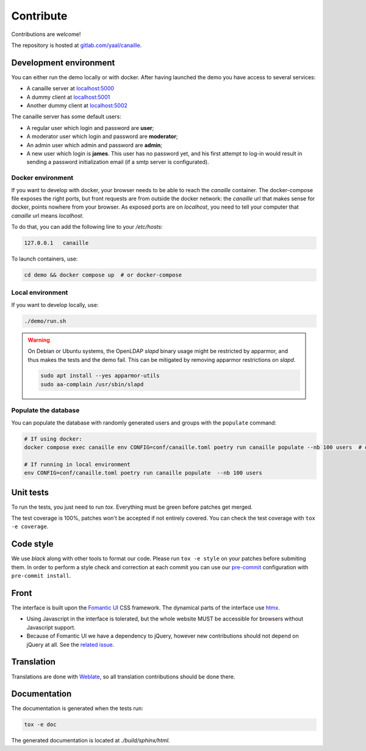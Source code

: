 Contribute
==========

Contributions are welcome!

The repository is hosted at `gitlab.com/yaal/canaille <https://gitlab.com/yaal/canaille>`_.

Development environment
-----------------------

You can either run the demo locally or with docker.
After having launched the demo you have access to several services:

- A canaille server at `localhost:5000 <http://localhost:5000>`_
- A dummy client at `localhost:5001 <http://localhost:5001>`_
- Another dummy client at `localhost:5002 <http://localhost:5002>`_

The canaille server has some default users:

- A regular user which login and password are **user**;
- A moderator user which login and password are **moderator**;
- An admin user which admin and password are **admin**;
- A new user which login is **james**. This user has no password yet,
  and his first attempt to log-in would result in sending a password initialization
  email (if a smtp server is configurated).


Docker environment
~~~~~~~~~~~~~~~~~~

If you want to develop with docker, your browser needs to be able to reach the `canaille` container. The docker-compose file exposes the right ports, but front requests are from outside the docker network: the `canaille` url that makes sense for docker, points nowhere from your browser. As exposed ports are on `localhost`, you need to tell your computer that `canaille` url means `localhost`.

To do that, you can add the following line to your `/etc/hosts`:

.. code-block:: console

    127.0.0.1   canaille

To launch containers, use:

.. code-block:: console

    cd demo && docker compose up  # or docker-compose

Local environment
~~~~~~~~~~~~~~~~~

If you want to develop locally, use:

.. code-block:: console

    ./demo/run.sh

.. warning ::

    On Debian or Ubuntu systems, the OpenLDAP `slapd` binary usage might be restricted by apparmor,
    and thus makes the tests and the demo fail. This can be mitigated by removing apparmor restrictions
    on `slapd`.

    .. code-block:: console

        sudo apt install --yes apparmor-utils
        sudo aa-complain /usr/sbin/slapd

Populate the database
~~~~~~~~~~~~~~~~~~~~~

You can populate the database with randomly generated users and groups with the ``populate`` command:

.. code-block:: console

    # If using docker:
    docker compose exec canaille env CONFIG=conf/canaille.toml poetry run canaille populate --nb 100 users  # or docker-compose

    # If running in local environment
    env CONFIG=conf/canaille.toml poetry run canaille populate  --nb 100 users

Unit tests
----------

To run the tests, you just need to run `tox`. Everything must be green before patches get merged.

The test coverage is 100%, patches won't be accepted if not entirely covered. You can check the
test coverage with ``tox -e coverage``.

Code style
----------

We use `black` along with other tools to format our code.
Please run ``tox -e style`` on your patches before submiting them.
In order to perform a style check and correction at each commit you can use our
`pre-commit <https://pre-commit.com/>`_ configuration with ``pre-commit install``.

Front
-----

The interface is built upon the `Fomantic UI <https://fomantic-ui.com/>`_ CSS framework.
The dynamical parts of the interface use `htmx <https://htmx.org/>`_.

- Using Javascript in the interface is tolerated, but the whole website MUST be accessible
  for browsers without Javascript support.
- Because of Fomantic UI we have a dependency to jQuery, however new contributions should
  not depend on jQuery at all.
  See the `related issue <https://gitlab.com/yaal/canaille/-/issues/130>`_.

Translation
-----------

Translations are done with `Weblate <https://hosted.weblate.org/engage/canaille/>`_,
so all translation contributions should be done there.

Documentation
-------------


The documentation is generated when the tests run:

.. code-block:: console

    tox -e doc

The generated documentation is located at `./build/sphinx/html`.

